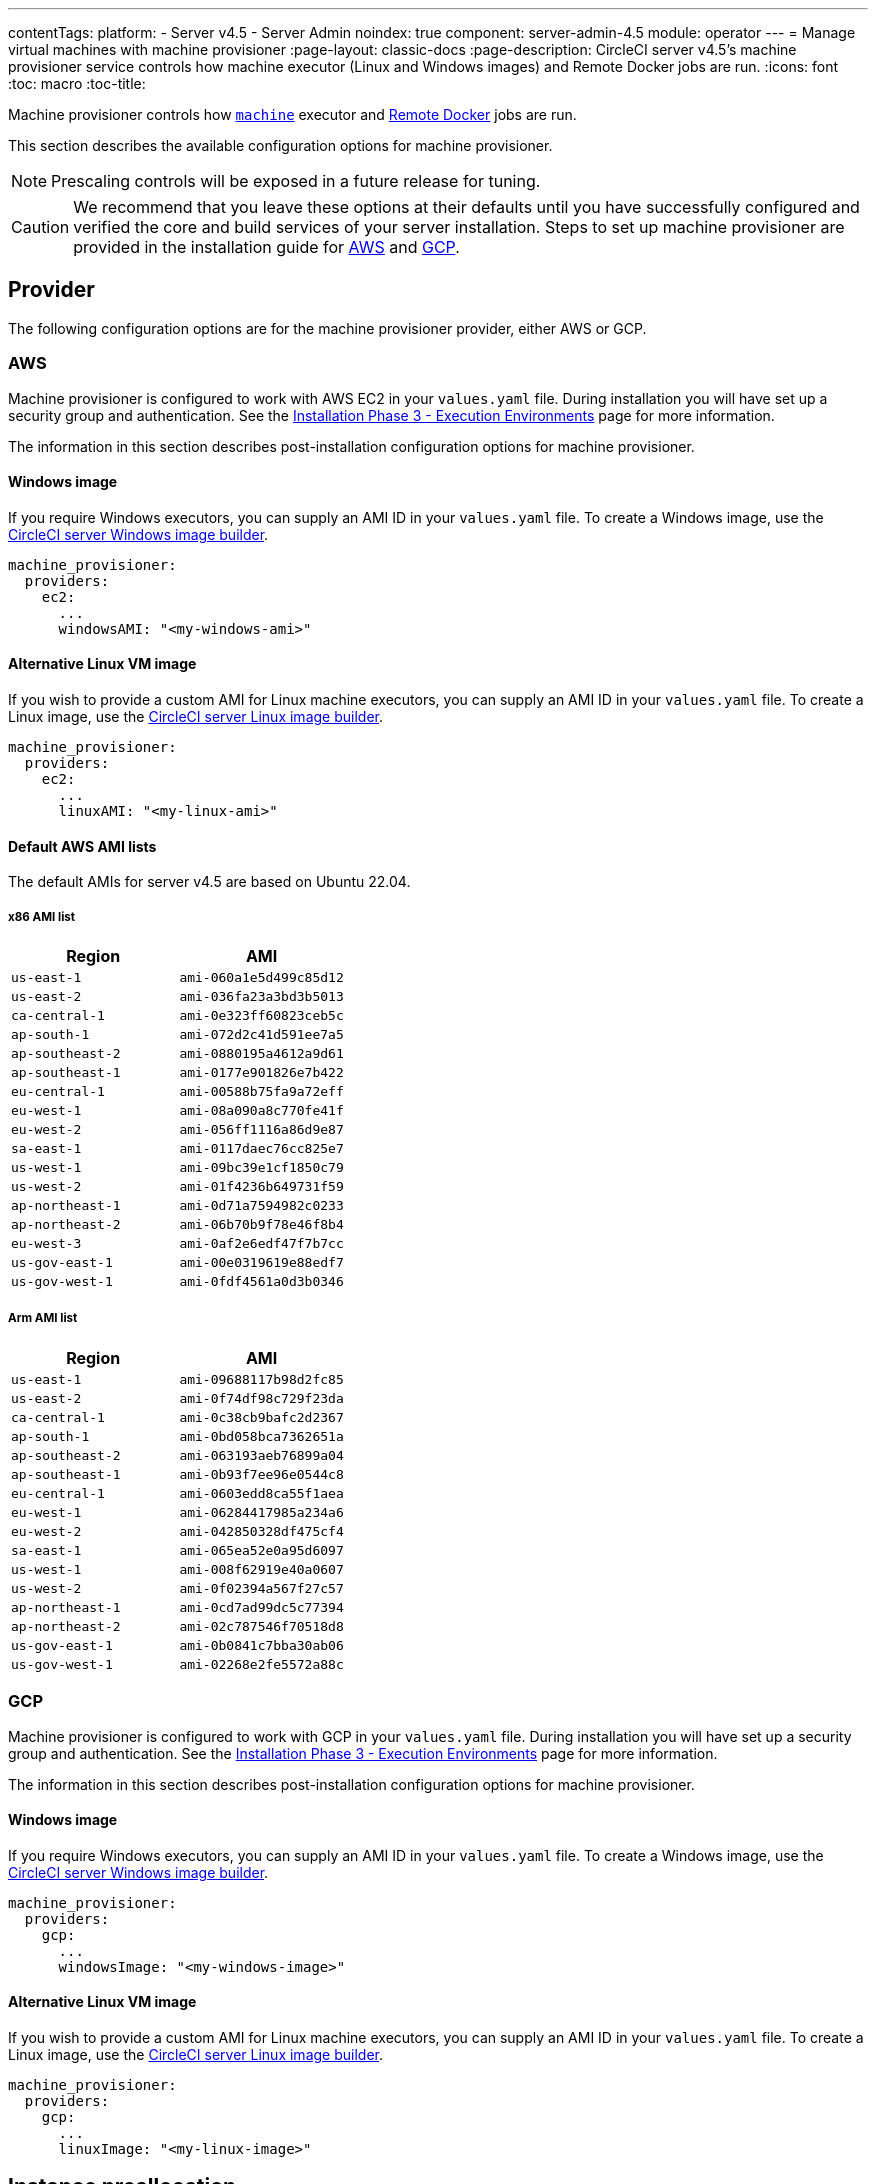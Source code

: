 ---
contentTags:
  platform:
  - Server v4.5
  - Server Admin
noindex: true
component: server-admin-4.5
module: operator
---
= Manage virtual machines with machine provisioner
:page-layout: classic-docs
:page-description: CircleCI server v4.5’s machine provisioner service controls how machine executor (Linux and Windows images) and Remote Docker jobs are run.
:icons: font
:toc: macro
:toc-title:

Machine provisioner controls how xref:../../../configuration-reference#machine[`machine`] executor and xref:../../../building-docker-images#[Remote Docker] jobs are run.

This section describes the available configuration options for machine provisioner.

NOTE: Prescaling controls will be exposed in a future release for tuning.

CAUTION: We recommend that you leave these options at their defaults until you have successfully configured and verified the core and build services of your server installation. Steps to set up machine provisioner are provided in the installation guide for xref:../installation/phase-3-execution-environments/#aws-machine-provisioner[AWS] and xref:../installation/phase-3-execution-environments/#gcp-authentication[GCP].

[#provider]
== Provider
The following configuration options are for the machine provisioner provider, either AWS or GCP.

[#aws]
=== AWS
Machine provisioner is configured to work with AWS EC2 in your `values.yaml` file. During installation you will have set up a security group and authentication. See the xref:../installation/phase-3-execution-environments/#aws-machine-provisioner[Installation Phase 3 - Execution Environments] page for more information.

The information in this section describes post-installation configuration options for machine provisioner.

[#windows-image-aws]
==== Windows image

If you require Windows executors, you can supply an AMI ID in your `values.yaml` file. To create a Windows image, use the link:https://github.com/CircleCI-Public/circleci-server-windows-image-builder[CircleCI server Windows image builder].

[source,yaml]
----
machine_provisioner:
  providers:
    ec2:
      ...
      windowsAMI: "<my-windows-ami>"
----

[#linux-image-aws]
==== Alternative Linux VM image

If you wish to provide a custom AMI for Linux machine executors, you can supply an AMI ID in your `values.yaml` file. To create a Linux image, use the link:https://github.com/CircleCI-Public/circleci-server-linux-image-builder[CircleCI server Linux image builder].

[source,yaml]
----
machine_provisioner:
  providers:
    ec2:
      ...
      linuxAMI: "<my-linux-ami>"
----

[#default-aws-ami-lists]
==== Default AWS AMI lists

The default AMIs for server v4.5 are based on Ubuntu 22.04.

[#x86-ami-list]
===== x86 AMI list

[.table.table-striped]
[cols=2*, options="header", stripes=even]
|===
| Region
| AMI

| `us-east-1`
| `ami-060a1e5d499c85d12`

| `us-east-2`
| `ami-036fa23a3bd3b5013`

| `ca-central-1`
| `ami-0e323ff60823ceb5c`

| `ap-south-1`
| `ami-072d2c41d591ee7a5`

| `ap-southeast-2`
| `ami-0880195a4612a9d61`

| `ap-southeast-1`
| `ami-0177e901826e7b422`

| `eu-central-1`
| `ami-00588b75fa9a72eff`

| `eu-west-1`
| `ami-08a090a8c770fe41f`

| `eu-west-2`
| `ami-056ff1116a86d9e87`

| `sa-east-1`
| `ami-0117daec76cc825e7`

| `us-west-1`
| `ami-09bc39e1cf1850c79`

| `us-west-2`
| `ami-01f4236b649731f59`

| `ap-northeast-1`
| `ami-0d71a7594982c0233`

| `ap-northeast-2`
| `ami-06b70b9f78e46f8b4`

| `eu-west-3`
| `ami-0af2e6edf47f7b7cc`

| `us-gov-east-1`
| `ami-00e0319619e88edf7`

| `us-gov-west-1`
| `ami-0fdf4561a0d3b0346`
|===

[#arm-ami-list]
===== Arm AMI list

[.table.table-striped]
[cols=2*, options="header", stripes=even]
|===
| Region
| AMI

|`us-east-1`
|`ami-09688117b98d2fc85`

|`us-east-2`
|`ami-0f74df98c729f23da`

|`ca-central-1`
|`ami-0c38cb9bafc2d2367`

|`ap-south-1`
|`ami-0bd058bca7362651a`

|`ap-southeast-2`
|`ami-063193aeb76899a04`

|`ap-southeast-1`
|`ami-0b93f7ee96e0544c8`

|`eu-central-1`
|`ami-0603edd8ca55f1aea`

|`eu-west-1`
|`ami-06284417985a234a6`

|`eu-west-2`
|`ami-042850328df475cf4`

|`sa-east-1`
|`ami-065ea52e0a95d6097`

|`us-west-1`
|`ami-008f62919e40a0607`

|`us-west-2`
|`ami-0f02394a567f27c57`

|`ap-northeast-1`
|`ami-0cd7ad99dc5c77394`

|`ap-northeast-2`
|`ami-02c787546f70518d8`

|`us-gov-east-1`
|`ami-0b0841c7bba30ab06`

|`us-gov-west-1`
|`ami-02268e2fe5572a88c`
|===

[#gcp]
=== GCP
Machine provisioner is configured to work with GCP in your `values.yaml` file. During installation you will have set up a security group and authentication. See the xref:../installation/phase-3-execution-environments/#aws-machine-provisioner[Installation Phase 3 - Execution Environments] page for more information.

The information in this section describes post-installation configuration options for machine provisioner.

[#windows-image-gcp]
==== Windows image

If you require Windows executors, you can supply an AMI ID in your `values.yaml` file. To create a Windows image, use the link:https://github.com/CircleCI-Public/circleci-server-windows-image-builder[CircleCI server Windows image builder].

[source,yaml]
----
machine_provisioner:
  providers:
    gcp:
      ...
      windowsImage: "<my-windows-image>"
----

[#linux-image-gcp]
==== Alternative Linux VM image

If you wish to provide a custom AMI for Linux machine executors, you can supply an AMI ID in your `values.yaml` file. To create a Linux image, use the link:https://github.com/CircleCI-Public/circleci-server-linux-image-builder[CircleCI server Linux image builder].

[source,yaml]
----
machine_provisioner:
  providers:
    gcp:
      ...
      linuxImage: "<my-linux-image>"
----

[#instance-preallocation]
== Instance preallocation

CAUTION: When using preallocated instances be aware that a cron job is scheduled to cycle through these instances once per minute to ensure they do not end up in an unworkable state.

To configure server to keep instances preallocated, use the keys shown in the following `machine-provisioner-config.yaml` examples:

NOTE: For a full list of options, see the xref:../installation/installation-reference/#all-values-yaml-options[Installation Reference] page.

[source,yaml]
----
# -- Configuration options for, and numbers of, prescaled instances for remote Docker jobs.
preboot:
   scheduled:
       - executor: linux
         class: medium
         image: docker-default
         cron: ""
         count: 2
----

[source,yaml]
----
# -- Configuration options for, and numbers of, prescaled instances for machine jobs.
preboot:
   scheduled:
     - executor: linux
       class: medium
       image: default
       cron: ""
       count: 2
----

[#apply-changes]
== Apply changes

Apply the changes made to your `values.yaml` file:

[source,shell,subs=attributes+]
----
namespace=<your-namespace>
helm upgrade circleci-server oci://cciserver.azurecr.io/circleci-server -n $namespace --version {serverversion45} -f <path-to-values.yaml>
----

